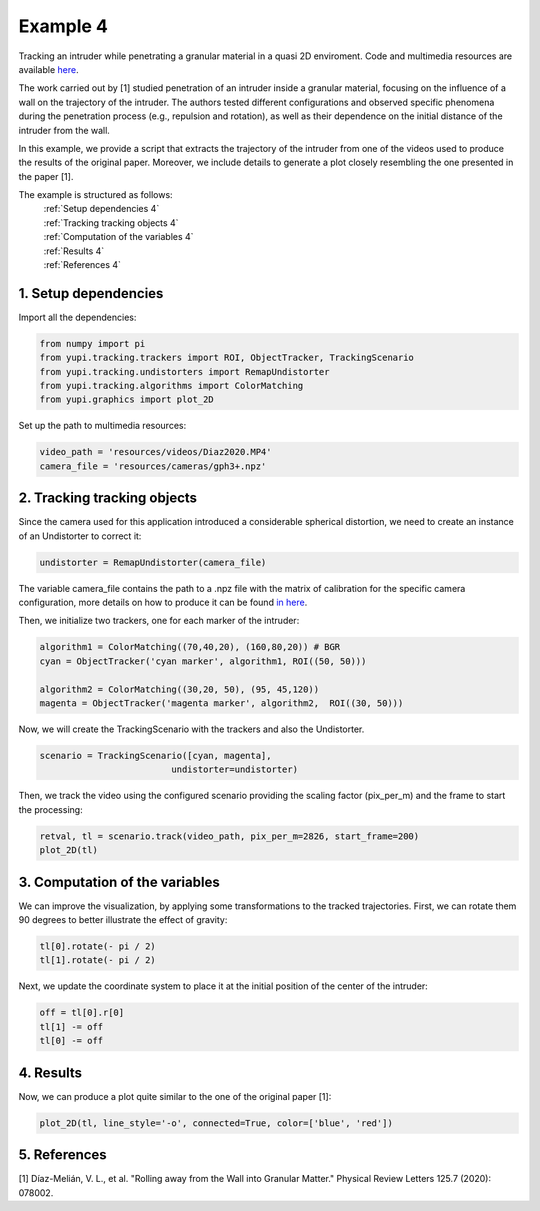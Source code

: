 .. _Example 4:

Example 4
=========

Tracking an intruder while penetrating a granular
material in a quasi 2D enviroment. Code and multimedia resources are
available `here <https://github.com/yupidevs/yupi_examples/>`_.

The work carried out by [1] studied
penetration of an intruder inside a granular material,
focusing on the influence of a wall on the trajectory
of the intruder. The authors tested different configurations
and observed specific phenomena during the penetration
process (e.g., repulsion and rotation), as well as their
dependence on the initial distance of the intruder from the wall.

In this example, we provide a script that extracts the trajectory of
the intruder from one of the videos used to produce the results of
the original paper. Moreover, we include details to generate a plot
closely resembling the one presented in the paper [1].

The example is structured as follows:
  | :ref:`Setup dependencies 4`
  | :ref:`Tracking tracking objects 4`
  | :ref:`Computation of the variables 4`
  | :ref:`Results 4`
  | :ref:`References 4`



.. _Setup dependencies 4:

1. Setup dependencies
---------------------

Import all the dependencies:

.. code-block:: python

   from numpy import pi
   from yupi.tracking.trackers import ROI, ObjectTracker, TrackingScenario
   from yupi.tracking.undistorters import RemapUndistorter
   from yupi.tracking.algorithms import ColorMatching
   from yupi.graphics import plot_2D

Set up the path to multimedia resources:

.. code-block:: python

   video_path = 'resources/videos/Diaz2020.MP4'
   camera_file = 'resources/cameras/gph3+.npz'


.. _Tracking tracking objects 4:

2. Tracking tracking objects
----------------------------

Since the camera used for this application introduced a considerable
spherical distortion, we need to create an instance of an Undistorter
to correct it:

.. code-block:: python

   undistorter = RemapUndistorter(camera_file)

The variable camera_file contains the path to a .npz file with the
matrix of calibration for the specific camera configuration, more details
on how to produce it can be found `in here
<https://yupi.readthedocs.io/en/latest/api_reference/tracking/undistorters.html>`_.

Then, we initialize two trackers, one for each marker of the intruder:

.. code-block:: python

   algorithm1 = ColorMatching((70,40,20), (160,80,20)) # BGR
   cyan = ObjectTracker('cyan marker', algorithm1, ROI((50, 50)))

   algorithm2 = ColorMatching((30,20, 50), (95, 45,120))        
   magenta = ObjectTracker('magenta marker', algorithm2,  ROI((30, 50)))


Now, we will create the TrackingScenario with the trackers and
also the Undistorter.

.. code-block:: python

   scenario = TrackingScenario([cyan, magenta],
                            undistorter=undistorter)

Then, we track the video using the configured scenario providing the
scaling factor (pix_per_m) and the frame to start the processing:


.. code-block:: python

   retval, tl = scenario.track(video_path, pix_per_m=2826, start_frame=200)
   plot_2D(tl)

.. figure:: /images/example4-1.png
   :alt: Output of example4
   :align: center

.. _Computation of the variables 4:

3. Computation of the variables
-------------------------------

We can improve the visualization, by applying some transformations to the tracked
trajectories. First, we can rotate them 90 degrees to better illustrate the
effect of gravity:

.. code-block:: python

   tl[0].rotate(- pi / 2)
   tl[1].rotate(- pi / 2)


Next, we update the coordinate system to place it at the initial position of
the center of the intruder:

.. code-block:: python

   off = tl[0].r[0]
   tl[1] -= off
   tl[0] -= off

.. _Results 4:

4. Results
----------

Now, we can produce a plot quite similar to the one of the original paper [1]:

.. code-block:: python

   plot_2D(tl, line_style='-o', connected=True, color=['blue', 'red'])


.. figure:: /images/example4-2.png
   :alt: Output of example42
   :align: center


.. _References 4:

5. References
-------------

| [1] Díaz-Melián, V. L., et al. "Rolling away from the Wall into Granular Matter." Physical Review Letters 125.7 (2020): 078002.
